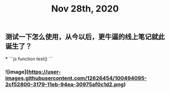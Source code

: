 #+TITLE: Nov 28th, 2020

** 测试一下怎么使用，从今以后，更牛逼的线上笔记就此诞生了？
***
```js
function test()
```
*** ![image](https://user-images.githubusercontent.com/12626454/100494095-2cf52800-3179-11eb-94ea-30975af0c1d2.png)
